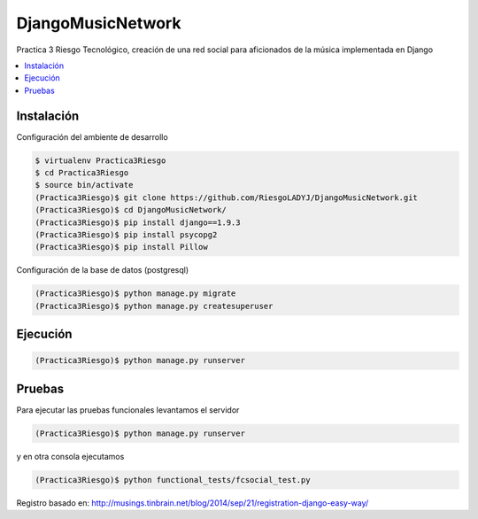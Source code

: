 DjangoMusicNetwork
========

Practica 3 Riesgo Tecnológico, creación de una red social para aficionados de la música implementada en Django

.. contents:: :local:

Instalación
-----------

Configuración del ambiente de desarrollo

.. code:: bash

    $ virtualenv Practica3Riesgo
    $ cd Practica3Riesgo
    $ source bin/activate
    (Practica3Riesgo)$ git clone https://github.com/RiesgoLADYJ/DjangoMusicNetwork.git
    (Practica3Riesgo)$ cd DjangoMusicNetwork/
    (Practica3Riesgo)$ pip install django==1.9.3
    (Practica3Riesgo)$ pip install psycopg2
    (Practica3Riesgo)$ pip install Pillow

Configuración de la base de datos (postgresql)

.. code:: bash

    (Practica3Riesgo)$ python manage.py migrate
    (Practica3Riesgo)$ python manage.py createsuperuser

Ejecución
---------

.. code:: bash

    (Practica3Riesgo)$ python manage.py runserver


Pruebas
-------

Para ejecutar las pruebas funcionales levantamos el servidor

.. code:: bash

    (Practica3Riesgo)$ python manage.py runserver


y en otra consola ejecutamos

.. code:: bash

    (Practica3Riesgo)$ python functional_tests/fcsocial_test.py

Registro basado en:
http://musings.tinbrain.net/blog/2014/sep/21/registration-django-easy-way/
